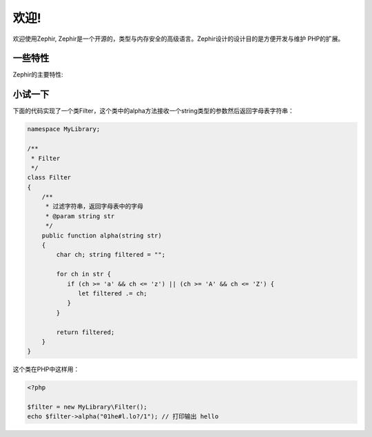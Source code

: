 欢迎!
========

欢迎使用Zephir, Zephir是一个开源的，类型与内存安全的高级语言。Zephir设计的设计目的是方便开发与维护
PHP的扩展。

一些特性
-------------
Zephir的主要特性:

+-------------------+-----------------------------------------------------+
| 类型系统       | 动态/静态                                      |
+-------------------+-----------------------------------------------------+
| 内存安全     | 无指针和不能进行内存管理 |
+-------------------+-----------------------------------------------------+
| 编译类型 | 提前编译                                       |
+-------------------+-----------------------------------------------------+
| 内存模型      | 本地任何垃圾处理                       |
+-------------------+-----------------------------------------------------+

小试一下
-------------

下面的代码实现了一个类Filter，这个类中的alpha方法接收一个string类型的参数然后返回字母表字符串：

.. code-block:: zephir

    namespace MyLibrary;

    /**
     * Filter
     */
    class Filter
    {
        /**
         * 过滤字符串，返回字母表中的字母
         * @param string str
         */
        public function alpha(string str)
        {
            char ch; string filtered = "";

            for ch in str {
               if (ch >= 'a' && ch <= 'z') || (ch >= 'A' && ch <= 'Z') {
                  let filtered .= ch;
               }
            }

            return filtered;
        }
    }

这个类在PHP中这样用：

.. code-block:: php

  <?php

  $filter = new MyLibrary\Filter();
  echo $filter->alpha("01he#l.lo?/1"); // 打印输出 hello
